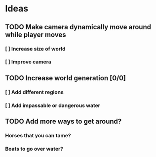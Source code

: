 * Ideas
** TODO Make camera dynamically move around while player moves
*** [ ] Increase size of world
*** [ ] Improve camera
** TODO Increase world generation [0/0]
*** [ ] Add different regions
*** [ ] Add impassable or dangerous water
** TODO Add more ways to get around?
*** Horses that you can tame?
*** Boats to go over water?
